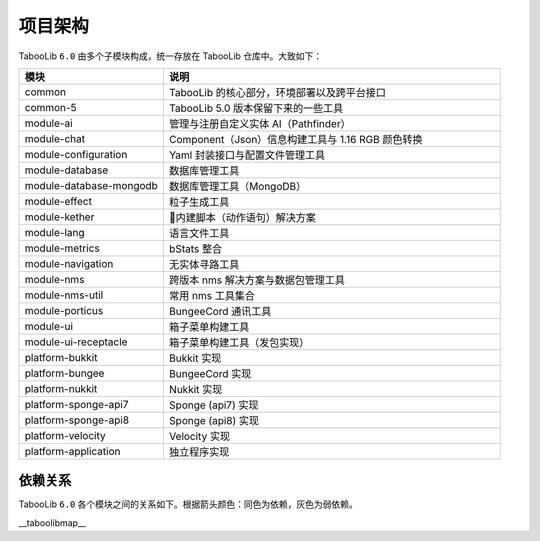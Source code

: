 =========
项目架构
=========

TabooLib ``6.0`` 由多个子模块构成，统一存放在 TabooLib 仓库中。大致如下：

.. csv-table::
   :header: "模块", "说明"
   :widths: 3, 7
   
   "common", "TabooLib 的核心部分，环境部署以及跨平台接口"
   "common-5", "TabooLib 5.0 版本保留下来的一些工具"
   "module-ai", "管理与注册自定义实体 AI（Pathfinder）"
   "module-chat", "Component（Json）信息构建工具与 1.16 RGB 颜色转换"
   "module-configuration", "Yaml 封装接口与配置文件管理工具"
   "module-database", "数据库管理工具"
   "module-database-mongodb", "数据库管理工具（MongoDB）"
   "module-effect", "粒子生成工具"
   "module-kether", "内建脚本（动作语句）解决方案"
   "module-lang", "语言文件工具"
   "module-metrics", "bStats 整合"
   "module-navigation", "无实体寻路工具"
   "module-nms", "跨版本 nms 解决方案与数据包管理工具"
   "module-nms-util", "常用 nms 工具集合"
   "module-porticus", "BungeeCord 通讯工具"
   "module-ui", "箱子菜单构建工具"
   "module-ui-receptacle", "箱子菜单构建工具（发包实现）"
   "platform-bukkit", "Bukkit 实现"
   "platform-bungee", "BungeeCord 实现"
   "platform-nukkit", "Nukkit 实现"
   "platform-sponge-api7", "Sponge (api7) 实现"
   "platform-sponge-api8", "Sponge (api8) 实现"
   "platform-velocity", "Velocity 实现"
   "platform-application", "独立程序实现"

依赖关系
--------

TabooLib ``6.0`` 各个模块之间的关系如下。根据箭头颜色：同色为依赖，灰色为弱依赖。

__taboolibmap__
